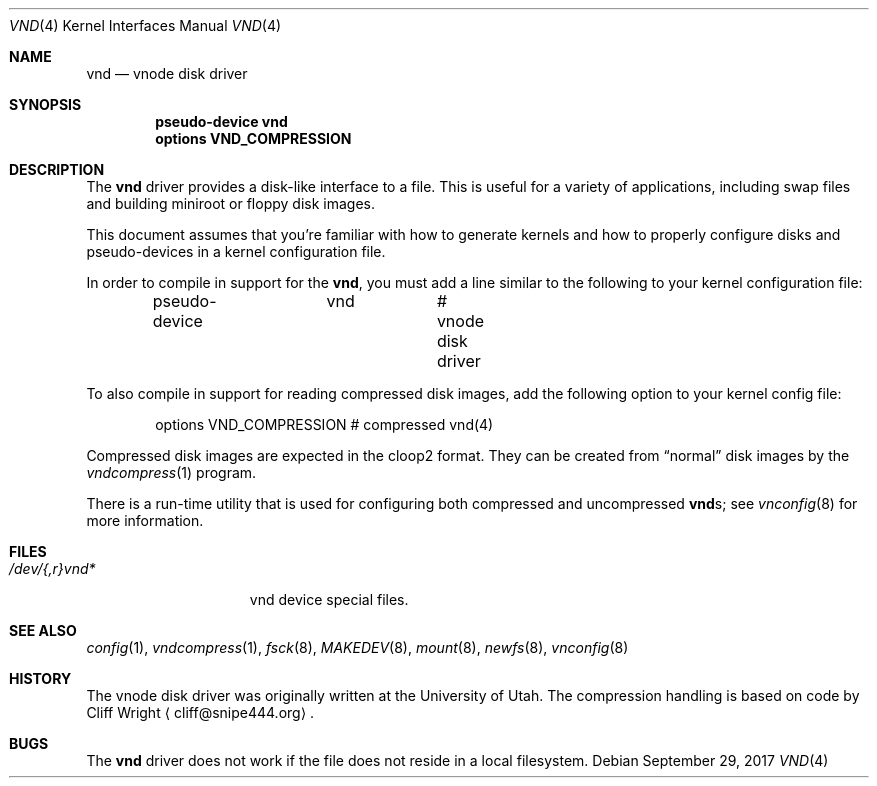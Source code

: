 .\"	$NetBSD: vnd.4,v 1.18.24.1 2018/02/06 09:29:21 martin Exp $
.\"
.\" Copyright (c) 1996, 1997 The NetBSD Foundation, Inc.
.\" All rights reserved.
.\"
.\" This code is derived from software contributed to The NetBSD Foundation
.\" by Jason R. Thorpe.
.\"
.\" Redistribution and use in source and binary forms, with or without
.\" modification, are permitted provided that the following conditions
.\" are met:
.\" 1. Redistributions of source code must retain the above copyright
.\"    notice, this list of conditions and the following disclaimer.
.\" 2. Redistributions in binary form must reproduce the above copyright
.\"    notice, this list of conditions and the following disclaimer in the
.\"    documentation and/or other materials provided with the distribution.
.\"
.\" THIS SOFTWARE IS PROVIDED BY THE NETBSD FOUNDATION, INC. AND CONTRIBUTORS
.\" ``AS IS'' AND ANY EXPRESS OR IMPLIED WARRANTIES, INCLUDING, BUT NOT LIMITED
.\" TO, THE IMPLIED WARRANTIES OF MERCHANTABILITY AND FITNESS FOR A PARTICULAR
.\" PURPOSE ARE DISCLAIMED.  IN NO EVENT SHALL THE FOUNDATION OR CONTRIBUTORS
.\" BE LIABLE FOR ANY DIRECT, INDIRECT, INCIDENTAL, SPECIAL, EXEMPLARY, OR
.\" CONSEQUENTIAL DAMAGES (INCLUDING, BUT NOT LIMITED TO, PROCUREMENT OF
.\" SUBSTITUTE GOODS OR SERVICES; LOSS OF USE, DATA, OR PROFITS; OR BUSINESS
.\" INTERRUPTION) HOWEVER CAUSED AND ON ANY THEORY OF LIABILITY, WHETHER IN
.\" CONTRACT, STRICT LIABILITY, OR TORT (INCLUDING NEGLIGENCE OR OTHERWISE)
.\" ARISING IN ANY WAY OUT OF THE USE OF THIS SOFTWARE, EVEN IF ADVISED OF THE
.\" POSSIBILITY OF SUCH DAMAGE.
.\"
.Dd September 29, 2017
.Dt VND 4
.Os
.Sh NAME
.Nm vnd
.Nd vnode disk driver
.Sh SYNOPSIS
.Cd "pseudo-device vnd"
.Cd "options VND_COMPRESSION"
.Sh DESCRIPTION
The
.Nm
driver provides a disk-like interface to a file.
This is useful for a variety of applications, including swap files
and building miniroot or floppy disk images.
.Pp
This document assumes that you're familiar with how to generate kernels
and how to properly configure disks and pseudo-devices in a kernel
configuration file.
.Pp
In order to compile in support for the
.Nm ,
you must add a line similar
to the following to your kernel configuration file:
.Bd -unfilled -offset indent
pseudo-device	vnd		# vnode disk driver
.Ed
.Pp
To also compile in support for reading compressed disk images,
add the following option to your kernel config file:
.Bd -unfilled -offset indent
options        VND_COMPRESSION    # compressed vnd(4)
.Ed
.Pp
Compressed disk images are expected in the cloop2 format.
They can be created from
.Dq normal
disk images by the
.Xr vndcompress 1
program.
.Pp
There is a run-time utility that is used for configuring
both compressed and uncompressed
.Nm vnd Ns s ;
see
.Xr vnconfig 8
for more information.
.Sh FILES
.Bl -tag -width /dev/XXrXvndX -compact
.It Pa /dev/{,r}vnd*
vnd device special files.
.El
.Sh SEE ALSO
.Xr config 1 ,
.Xr vndcompress 1 ,
.Xr fsck 8 ,
.Xr MAKEDEV 8 ,
.Xr mount 8 ,
.Xr newfs 8 ,
.Xr vnconfig 8
.Sh HISTORY
The vnode disk driver was originally written at the University of
Utah.
The compression handling is based on code by
.An Cliff Wright
.Aq cliff@snipe444.org .
.Sh BUGS
The
.Nm
driver does not work if the file does not reside in a local filesystem.
